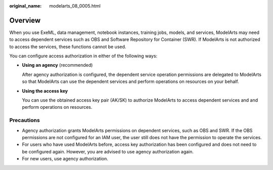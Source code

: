 :original_name: modelarts_08_0005.html

.. _modelarts_08_0005:

Overview
========

When you use ExeML, data management, notebook instances, training jobs, models, and services, ModelArts may need to access dependent services such as OBS and Software Repository for Container (SWR). If ModelArts is not authorized to access the services, these functions cannot be used.

You can configure access authorization in either of the following ways:

-  **Using an agency** (recommended)

   After agency authorization is configured, the dependent service operation permissions are delegated to ModelArts so that ModelArts can use the dependent services and perform operations on resources on your behalf.

-  **Using the access key**

   You can use the obtained access key pair (AK/SK) to authorize ModelArts to access dependent services and and perform operations on resources.

Precautions
-----------

-  Agency authorization grants ModelArts permissions on dependent services, such as OBS and SWR. If the OBS permissions are not configured for an IAM user, the user still does not have the permission to operate the services.
-  For users who have used ModelArts before, access key authorization has been configured and does not need to be configured again. However, you are advised to use agency authorization again.
-  For new users, use agency authorization.
